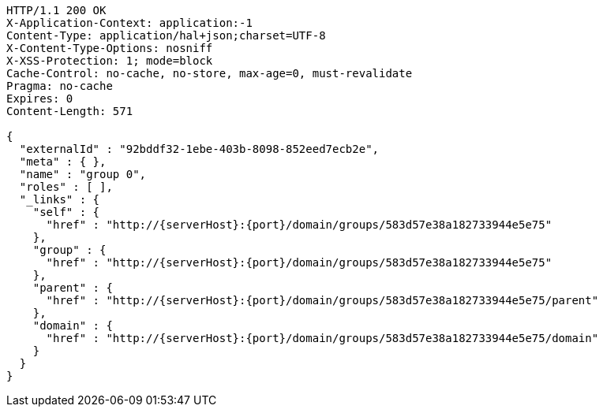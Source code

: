 [source,http,options="nowrap",subs="attributes"]
----
HTTP/1.1 200 OK
X-Application-Context: application:-1
Content-Type: application/hal+json;charset=UTF-8
X-Content-Type-Options: nosniff
X-XSS-Protection: 1; mode=block
Cache-Control: no-cache, no-store, max-age=0, must-revalidate
Pragma: no-cache
Expires: 0
Content-Length: 571

{
  "externalId" : "92bddf32-1ebe-403b-8098-852eed7ecb2e",
  "meta" : { },
  "name" : "group 0",
  "roles" : [ ],
  "_links" : {
    "self" : {
      "href" : "http://{serverHost}:{port}/domain/groups/583d57e38a182733944e5e75"
    },
    "group" : {
      "href" : "http://{serverHost}:{port}/domain/groups/583d57e38a182733944e5e75"
    },
    "parent" : {
      "href" : "http://{serverHost}:{port}/domain/groups/583d57e38a182733944e5e75/parent"
    },
    "domain" : {
      "href" : "http://{serverHost}:{port}/domain/groups/583d57e38a182733944e5e75/domain"
    }
  }
}
----